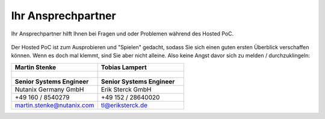 .. _trainer:

---------------------
Ihr Ansprechpartner
---------------------

Ihr Ansprechpartner hilft Ihnen bei Fragen und oder Problemen während des Hosted PoC. 

.. figure:: images/bootcamp.png

Der Hosted PoC ist zum Ausprobieren und "Spielen" gedacht, sodass Sie sich einen guten ersten Überblick verschaffen können. 
Wenn es doch mal klemmt, sind Sie aber nicht alleine. Also keine Angst davor sich zu melden / durchzuklingeln:

.. list-table::
   :widths: 40 40
   :header-rows: 1

   * - **Martin Stenke**
     - **Tobias Lampert**
   * - .. figure:: images/MStenke.png
     - .. figure:: images/tlampert.png
   * - **Senior Systems Engineer**
     - **Senior Systems Engineer**
   * - Nutanix Germany GmbH
     - Erik Sterck GmbH
   * - +49 160 / 8540279
     - +49 152 / 28640020
   * - martin.stenke@nutanix.com
     - tl@eriksterck.de
   
   

